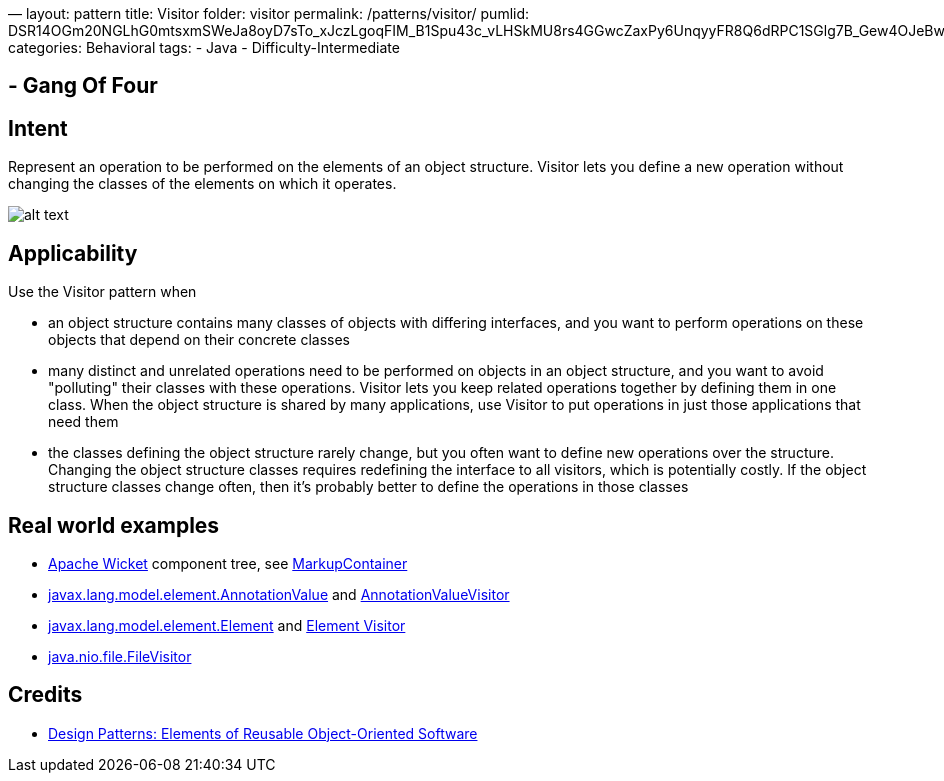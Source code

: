 —
layout: pattern
title: Visitor
folder: visitor
permalink: /patterns/visitor/
pumlid: DSR14OGm20NGLhG0mtsxmSWeJa8oyD7sTo_xJczLgoqFIM_B1Spu43c_vLHSkMU8rs4GGwcZaxPy6UnqyyFR8Q6dRPC1SGlg7B_Gew4OJeBwVqdlPMPlNm00
categories: Behavioral
tags:
 - Java
 - Difficulty-Intermediate

==  - Gang Of Four

== Intent

Represent an operation to be performed on the elements of an object
structure. Visitor lets you define a new operation without changing the classes
of the elements on which it operates.

image:./etc/visitor_1.png[alt text]

== Applicability

Use the Visitor pattern when

* an object structure contains many classes of objects with differing interfaces, and you want to perform operations on these objects that depend on their concrete classes
* many distinct and unrelated operations need to be performed on objects in an object structure, and you want to avoid "polluting" their classes with these operations. Visitor lets you keep related operations together by defining them in one class. When the object structure is shared by many applications, use Visitor to put operations in just those applications that need them
* the classes defining the object structure rarely change, but you often want to define new operations over the structure. Changing the object structure classes requires redefining the interface to all visitors, which is potentially costly. If the object structure classes change often, then it's probably better to define the operations in those classes

== Real world examples

* https://github.com/apache/wicket[Apache Wicket] component tree, see https://github.com/apache/wicket/blob/b60ec64d0b50a611a9549809c9ab216f0ffa3ae3/wicket-core/src/main/java/org/apache/wicket/MarkupContainer.java[MarkupContainer]
* http://docs.oracle.com/javase/8/docs/api/javax/lang/model/element/AnnotationValue.html[javax.lang.model.element.AnnotationValue] and http://docs.oracle.com/javase/8/docs/api/javax/lang/model/element/AnnotationValueVisitor.html[AnnotationValueVisitor]
* http://docs.oracle.com/javase/8/docs/api/javax/lang/model/element/Element.html[javax.lang.model.element.Element] and http://docs.oracle.com/javase/8/docs/api/javax/lang/model/element/ElementVisitor.html[Element Visitor]
* http://docs.oracle.com/javase/8/docs/api/java/nio/file/FileVisitor.html[java.nio.file.FileVisitor]

== Credits

* http://www.amazon.com/Design-Patterns-Elements-Reusable-Object-Oriented/dp/0201633612[Design Patterns: Elements of Reusable Object-Oriented Software]